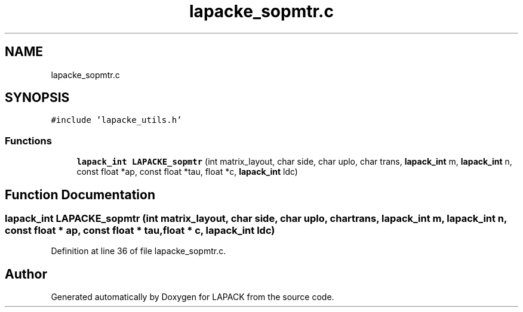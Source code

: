 .TH "lapacke_sopmtr.c" 3 "Tue Nov 14 2017" "Version 3.8.0" "LAPACK" \" -*- nroff -*-
.ad l
.nh
.SH NAME
lapacke_sopmtr.c
.SH SYNOPSIS
.br
.PP
\fC#include 'lapacke_utils\&.h'\fP
.br

.SS "Functions"

.in +1c
.ti -1c
.RI "\fBlapack_int\fP \fBLAPACKE_sopmtr\fP (int matrix_layout, char side, char uplo, char trans, \fBlapack_int\fP m, \fBlapack_int\fP n, const float *ap, const float *tau, float *c, \fBlapack_int\fP ldc)"
.br
.in -1c
.SH "Function Documentation"
.PP 
.SS "\fBlapack_int\fP LAPACKE_sopmtr (int matrix_layout, char side, char uplo, char trans, \fBlapack_int\fP m, \fBlapack_int\fP n, const float * ap, const float * tau, float * c, \fBlapack_int\fP ldc)"

.PP
Definition at line 36 of file lapacke_sopmtr\&.c\&.
.SH "Author"
.PP 
Generated automatically by Doxygen for LAPACK from the source code\&.
